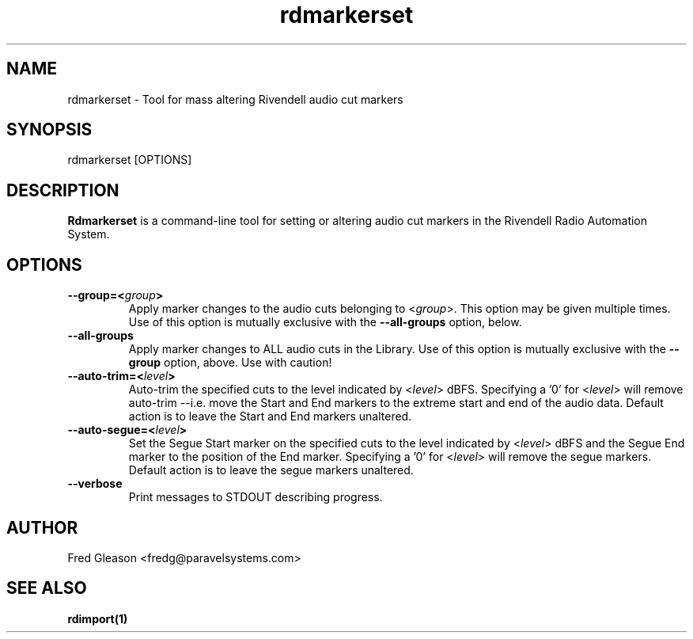 .TH rdmarkerset 8 "February 2015" Linux "Rivendell Radio Automation System"
.SH NAME
rdmarkerset \- Tool for mass altering Rivendell audio cut markers

.SH SYNOPSIS
rdmarkerset [OPTIONS]

.SH DESCRIPTION
\fBRdmarkerset\fP is a command-line tool for setting or altering audio cut
markers in the Rivendell Radio Automation System.

.SH OPTIONS
.TP
.B --group=<\fIgroup\fP>
Apply marker changes to the audio cuts belonging to <\fIgroup\fP>.  This
option may be given multiple times.  Use of this option is mutually
exclusive with the \fB--all-groups\fP option, below.

.TP
.B --all-groups
Apply marker changes to ALL audio cuts in the Library.  Use of this option
is mutually exclusive with the \fB--group\fP option, above.  Use with caution!

.TP
.B --auto-trim=<\fIlevel\fP>
Auto-trim the specified cuts to the level indicated by <\fIlevel\fP> dBFS.
Specifying a '0' for <\fIlevel\fP> will remove auto-trim --i.e. move the
Start and End markers to the extreme start and end of the audio data.
Default action is to leave the Start and End markers unaltered.

.TP
.B --auto-segue=<\fIlevel\fP>
Set the Segue Start marker on the specified cuts to the level indicated
by <\fIlevel\fP> dBFS and the Segue End marker to the position of the End
marker.  Specifying a '0' for <\fIlevel\fP> will remove the segue markers.
Default action is to leave the segue markers unaltered.

.TP
.B --verbose
Print messages to STDOUT describing progress.

.SH AUTHOR
Fred Gleason <fredg@paravelsystems.com>
.SH "SEE ALSO"
.BR rdimport(1)
